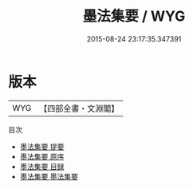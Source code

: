 #+TITLE: 墨法集要 / WYG
#+DATE: 2015-08-24 23:17:35.347391
* 版本
 |       WYG|【四部全書・文淵閣】|
目次
 - [[file:KR3i0013_000.txt::000-1a][墨法集要 提要]]
 - [[file:KR3i0013_000.txt::000-3a][墨法集要 原序]]
 - [[file:KR3i0013_000.txt::000-5a][墨法集要 目録]]
 - [[file:KR3i0013_001.txt::001-1a][墨法集要 墨法集要]]
